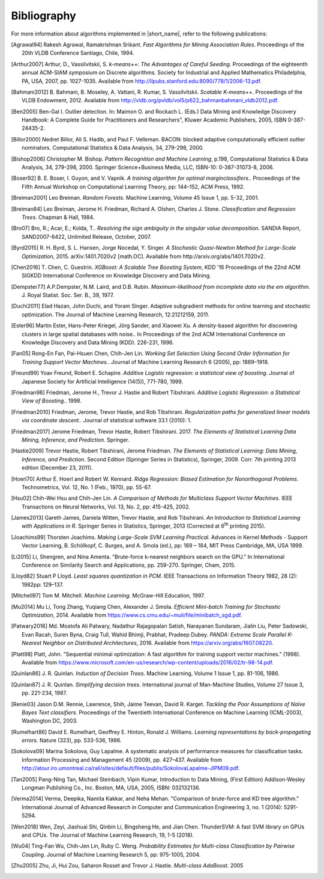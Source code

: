 .. ******************************************************************************
.. * Copyright 2014-2020 Intel Corporation
.. *
.. * Licensed under the Apache License, Version 2.0 (the "License");
.. * you may not use this file except in compliance with the License.
.. * You may obtain a copy of the License at
.. *
.. *     http://www.apache.org/licenses/LICENSE-2.0
.. *
.. * Unless required by applicable law or agreed to in writing, software
.. * distributed under the License is distributed on an "AS IS" BASIS,
.. * WITHOUT WARRANTIES OR CONDITIONS OF ANY KIND, either express or implied.
.. * See the License for the specific language governing permissions and
.. * limitations under the License.
.. *******************************************************************************/

.. _bibliography:

Bibliography
============

For more information about algorithms implemented in |short_name|, refer to the following publications:

.. [Agrawal94] 
   Rakesh Agrawal, Ramakrishnan Srikant. *Fast Algorithms for Mining
   Association Rules*. Proceedings of the 20th VLDB Conference
   Santiago, Chile, 1994.

.. [Arthur2007] 
   Arthur, D., Vassilvitskii, S. *k-means++: The Advantages of
   Careful Seeding*. Proceedings of the eighteenth annual ACM-SIAM
   symposium on Discrete algorithms. Society for Industrial and
   Applied Mathematics Philadelphia, PA, USA, 2007, pp. 1027-1035.
   Available from http://ilpubs.stanford.edu:8090/778/1/2006-13.pdf.

.. [Bahmani2012] 
   B. Bahmani, B. Moseley, A. Vattani, R. Kumar, S. Vassilvitskii.
   *Scalable K-means++*. Proceedings of the VLDB Endowment, 2012.
   Available from
   http://vldb.org/pvldb/vol5/p622_bahmanbahmani_vldb2012.pdf.

.. [Ben2005]
   Ben-Gal I. Outlier detection. In: Maimon O. and Rockach L. (Eds.)
   Data Mining and Knowledge Discovery Handbook: A Complete Guide for Practitioners and Researchers",
   Kluwer Academic Publishers, 2005, ISBN 0-387-24435-2.

.. [Billor2000]
   Nedret Billor, Ali S. Hadib, and Paul F. Velleman.
   BACON: blocked adaptive computationally efficient outlier nominators.
   Computational Statistics & Data Analysis, 34, 279-298, 2000.

.. [Bishop2006] 
   Christopher M. Bishop. *Pattern Recognition and Machine Learning*,
   p.198, Computational Statistics & Data Analysis, 34, 279-298,
   2000. Springer Science+Business Media, LLC, ISBN-10:
   0-387-31073-8, 2006.

.. [Boser92] 
   B. E. Boser, I. Guyon, and V. Vapnik. *A training algorithm for
   optimal marginclassiﬁers.*. Proceedings of the Fifth Annual
   Workshop on Computational Learning Theory, pp: 144–152, ACM Press,
   1992.

.. [Breiman2001] 
   Leo Breiman. *Random Forests*. Machine Learning, Volume 45 Issue
   1, pp. 5-32, 2001.

.. [Breiman84] 
   Leo Breiman, Jerome H. Friedman, Richard A. Olshen, Charles J.
   Stone. *Classification and Regression Trees*. Chapman & Hall,
   1984.

.. [Bro07] 
   Bro, R.; Acar, E.; Kolda, T.. *Resolving the sign ambiguity in the
   singular value decomposition*. SANDIA Report, SAND2007-6422,
   Unlimited Release, October, 2007.

.. [Byrd2015] 
   R. H. Byrd, S. L. Hansen, Jorge Nocedal, Y. Singer. *A Stochastic
   Quasi-Newton Method for Large-Scale Optimization*, 2015.
   arXiv:1401.7020v2 [math.OC]. Available from
   http://arxiv.org/abs/1401.7020v2.

.. [Chen2016] 
   T. Chen, C. Guestrin. *XGBoost: A Scalable Tree Boosting System*,
   KDD '16 Proceedings of the 22nd ACM SIGKDD International
   Conference on Knowledge Discovery and Data Mining.

.. [Dempster77] 
   A.P.Dempster, N.M. Laird, and D.B. Rubin. *Maximum-likelihood from
   incomplete data via the em algorithm*. J. Royal Statist. Soc. Ser.
   B., 39, 1977.

.. [Duchi2011]
   Elad Hazan, John Duchi, and Yoram Singer.
   Adaptive subgradient methods for online learning and stochastic optimization.
   The Journal of Machine Learning Research, 12:21212159, 2011.

.. [Ester96]
   Martin Ester, Hans-Peter Kriegel, Jörg Sander, and Xiaowei Xu.
   A density-based algorithm for discovering clusters in large spatial databases with noise..
   In Proceedings of the 2nd ACM International Conference on Knowledge Discovery and Data Mining (KDD).
   226-231, 1996.

.. [Fan05] 
   Rong-En Fan, Pai-Hsuen Chen, Chih-Jen Lin. *Working Set Selection
   Using Second Order Information for Training Support Vector
   Machines.*. Journal of Machine Learning Research 6 (2005), pp:
   1889–1918.

.. [Freund99] 
   Yoav Freund, Robert E. Schapire. *Additive Logistic regression: a
   statistical view of boosting*. Journal of Japanese Society for
   Artificial Intelligence (14(5)), 771-780, 1999.

.. [Friedman98] 
   Friedman, Jerome H., Trevor J. Hastie and Robert Tibshirani.
   *Additive Logistic Regression: a Statistical View of Boosting.*.
   1998.

.. [Friedman2010] 
   Friedman, Jerome, Trevor Hastie, and Rob Tibshirani.
   *Regularization paths for generalized linear models via coordinate
   descent.*. Journal of statistical software 33.1 (2010): 1.

.. [Friedman2017] 
   Jerome Friedman, Trevor Hastie, Robert Tibshirani. 2017. *The
   Elements of Statistical Learning Data Mining, Inference, and
   Prediction.* Springer.


.. [Hastie2009] 
   Trevor Hastie, Robert Tibshirani, Jerome Friedman. *The Elements
   of Statistical Learning: Data Mining, Inference, and Prediction*.
   Second Edition (Springer Series in Statistics), Springer, 2009.
   Corr. 7th printing 2013 edition (December 23, 2011).

.. [Hoerl70] 
   Arthur E. Hoerl and Robert W. Kennard. *Ridge Regression: Biased
   Estimation for Nonorthogonal Problems*. Technometrics, Vol. 12,
   No. 1 (Feb., 1970), pp. 55-67.

.. [Hsu02] 
   Chih-Wei Hsu and Chih-Jen Lin. *A Comparison of Methods for
   Multiclass Support Vector Machines*. IEEE Transactions on Neural
   Networks, Vol. 13, No. 2, pp: 415-425, 2002.

.. [James2013] 
   Gareth James, Daniela Witten, Trevor Hastie, and Rob Tibshirani.
   *An Introduction to Statistical Learning with Applications in R*.
   Springer Series in Statistics, Springer, 2013 (Corrected at
   6\ :sup:`th` printing 2015).

.. [Joachims99] 
   Thorsten Joachims. *Making Large-Scale SVM Learning Practical*.
   Advances in Kernel Methods - Support Vector Learning, B.
   Schölkopf, C. Burges, and A. Smola (ed.), pp: 169 – 184, MIT Press
   Cambridge, MA, USA 1999.

.. [Li2015]
   Li, Shengren, and Nina Amenta. 
   "Brute-force k-nearest neighbors search on the GPU."
   In International Conference on Similarity Search and Applications, pp. 259-270.
   Springer, Cham, 2015.

.. [Lloyd82] 
   Stuart P Lloyd. *Least squares quantization in PCM*. IEEE
   Transactions on Information Theory 1982, 28 (2): 1982pp: 129–137.

.. [Mitchell97] 
   Tom M. Mitchell. *Machine Learning*. McGraw-Hill Education, 1997.

.. [Mu2014] 
   Mu Li, Tong Zhang, Yuqiang Chen, Alexander J. Smola. *Efficient
   Mini-batch Training for Stochastic Optimization*, 2014. Available
   from https://www.cs.cmu.edu/~muli/file/minibatch_sgd.pdf.

.. [Patwary2016] 
   Md. Mostofa Ali Patwary, Nadathur Rajagopalan Satish, Narayanan
   Sundaram, Jialin Liu, Peter Sadowski, Evan Racah, Suren Byna,
   Craig Tull, Wahid Bhimji, Prabhat, Pradeep Dubey. *PANDA: Extreme
   Scale Parallel K-Nearest Neighbor on Distributed Architectures*,
   2016. Available from https://arxiv.org/abs/1607.08220.

.. [Platt98]
   Platt, John. "Sequential minimal optimization:
   A fast algorithm for training support vector machines." (1998).
   Available from https://www.microsoft.com/en-us/research/wp-content/uploads/2016/02/tr-98-14.pdf.

.. [Quinlan86] 
   J. R. Quinlan. *Induction of Decision Trees*. Machine Learning,
   Volume 1 Issue 1, pp. 81-106, 1986.

.. [Quinlan87] 
   J. R. Quinlan. *Simplifying decision trees*. International journal
   of Man-Machine Studies, Volume 27 Issue 3, pp. 221-234, 1987.

.. [Renie03] 
   Jason D.M. Rennie, Lawrence, Shih, Jaime Teevan, David R. Karget.
   *Tackling the Poor Assumptions of Naïve Bayes Text classifiers*.
   Proceedings of the Twentieth International Conference on Machine
   Learning (ICML-2003), Washington DC, 2003.

.. [Rumelhart86] 
   David E. Rumelhart, Geoffrey E. Hinton, Ronald J. Williams.
   *Learning representations by back-propagating errors*. Nature
   (323), pp. 533-536, 1986.

.. [Sokolova09]
   Marina Sokolova, Guy Lapalme. A systematic analysis of performance measures for classification tasks.
   Information Processing and Management 45 (2009), pp. 427–437.
   Available from http://atour.iro.umontreal.ca/rali/sites/default/files/publis/SokolovaLapalme-JIPM09.pdf.

.. [Tan2005] 
   Pang-Ning Tan, Michael Steinbach, Vipin Kumar, Introduction to
   Data Mining, (First Edition) Addison-Wesley Longman Publishing
   Co., Inc. Boston, MA, USA, 2005, ISBN: 032132136.

.. [Verma2014]
   Verma, Deepika, Namita Kakkar, and Neha Mehan.
   "Comparison of brute-force and KD tree algorithm."
   International Journal of Advanced Research in Computer and Communication Engineering 3,
   no. 1 (2014): 5291-5294.

.. [Wen2018]
    Wen, Zeyi, Jiashuai Shi, Qinbin Li, Bingsheng He, and Jian Chen.
    ThunderSVM: A fast SVM library on GPUs and CPUs.
    The Journal of Machine Learning Research, 19, 1-5 (2018). 

.. [Wu04] 
   Ting-Fan Wu, Chih-Jen Lin, Ruby C. Weng. *Probability Estimates
   for Multi-class Classification by Pairwise Coupling*. Journal of
   Machine Learning Research 5, pp: 975-1005, 2004.

.. [Zhu2005] 
   Zhu, Ji, Hui Zou, Saharon Rosset and Trevor J. Hastie.
   *Multi-class AdaBoost*. 2005
